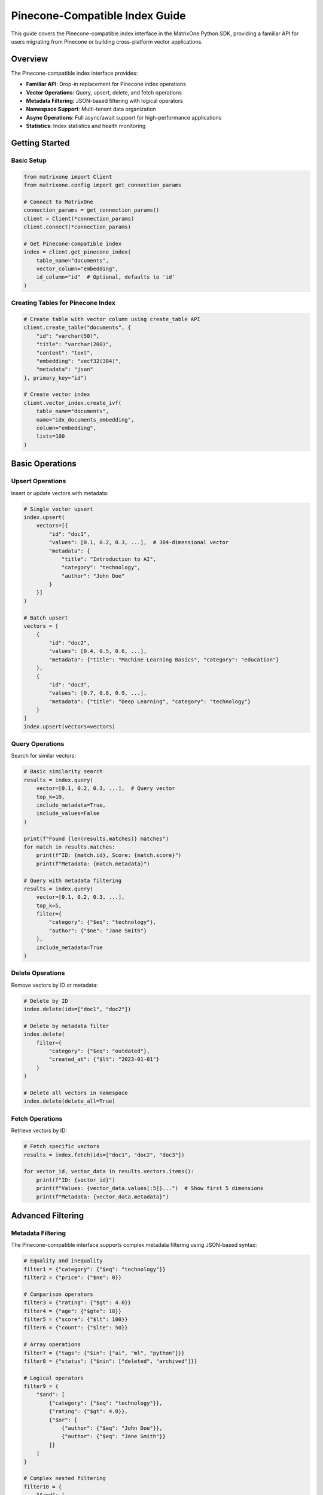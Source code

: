Pinecone-Compatible Index Guide
===============================

This guide covers the Pinecone-compatible index interface in the MatrixOne Python SDK, providing a familiar API for users migrating from Pinecone or building cross-platform vector applications.

Overview
--------

The Pinecone-compatible index interface provides:

* **Familiar API**: Drop-in replacement for Pinecone index operations
* **Vector Operations**: Query, upsert, delete, and fetch operations
* **Metadata Filtering**: JSON-based filtering with logical operators
* **Namespace Support**: Multi-tenant data organization
* **Async Operations**: Full async/await support for high-performance applications
* **Statistics**: Index statistics and health monitoring

Getting Started
---------------

Basic Setup
~~~~~~~~~~~

.. code-block:: python

   from matrixone import Client
   from matrixone.config import get_connection_params

   # Connect to MatrixOne
   connection_params = get_connection_params()
   client = Client(*connection_params)
   client.connect(*connection_params)

   # Get Pinecone-compatible index
   index = client.get_pinecone_index(
       table_name="documents",
       vector_column="embedding",
       id_column="id"  # Optional, defaults to 'id'
   )

Creating Tables for Pinecone Index
~~~~~~~~~~~~~~~~~~~~~~~~~~~~~~~~~~

.. code-block:: python

   # Create table with vector column using create_table API
   client.create_table("documents", {
       "id": "varchar(50)",
       "title": "varchar(200)",
       "content": "text",
       "embedding": "vecf32(384)",
       "metadata": "json"
   }, primary_key="id")

   # Create vector index
   client.vector_index.create_ivf(
       table_name="documents",
       name="idx_documents_embedding",
       column="embedding",
       lists=100
   )

Basic Operations
----------------

Upsert Operations
~~~~~~~~~~~~~~~~~

Insert or update vectors with metadata:

.. code-block:: python

   # Single vector upsert
   index.upsert(
       vectors=[{
           "id": "doc1",
           "values": [0.1, 0.2, 0.3, ...],  # 384-dimensional vector
           "metadata": {
               "title": "Introduction to AI",
               "category": "technology",
               "author": "John Doe"
           }
       }]
   )

   # Batch upsert
   vectors = [
       {
           "id": "doc2",
           "values": [0.4, 0.5, 0.6, ...],
           "metadata": {"title": "Machine Learning Basics", "category": "education"}
       },
       {
           "id": "doc3", 
           "values": [0.7, 0.8, 0.9, ...],
           "metadata": {"title": "Deep Learning", "category": "technology"}
       }
   ]
   index.upsert(vectors=vectors)

Query Operations
~~~~~~~~~~~~~~~~

Search for similar vectors:

.. code-block:: python

   # Basic similarity search
   results = index.query(
       vector=[0.1, 0.2, 0.3, ...],  # Query vector
       top_k=10,
       include_metadata=True,
       include_values=False
   )

   print(f"Found {len(results.matches)} matches")
   for match in results.matches:
       print(f"ID: {match.id}, Score: {match.score}")
       print(f"Metadata: {match.metadata}")

   # Query with metadata filtering
   results = index.query(
       vector=[0.1, 0.2, 0.3, ...],
       top_k=5,
       filter={
           "category": {"$eq": "technology"},
           "author": {"$ne": "Jane Smith"}
       },
       include_metadata=True
   )

Delete Operations
~~~~~~~~~~~~~~~~~

Remove vectors by ID or metadata:

.. code-block:: python

   # Delete by ID
   index.delete(ids=["doc1", "doc2"])

   # Delete by metadata filter
   index.delete(
       filter={
           "category": {"$eq": "outdated"},
           "created_at": {"$lt": "2023-01-01"}
       }
   )

   # Delete all vectors in namespace
   index.delete(delete_all=True)

Fetch Operations
~~~~~~~~~~~~~~~~

Retrieve vectors by ID:

.. code-block:: python

   # Fetch specific vectors
   results = index.fetch(ids=["doc1", "doc2", "doc3"])

   for vector_id, vector_data in results.vectors.items():
       print(f"ID: {vector_id}")
       print(f"Values: {vector_data.values[:5]}...")  # Show first 5 dimensions
       print(f"Metadata: {vector_data.metadata}")

Advanced Filtering
------------------

Metadata Filtering
~~~~~~~~~~~~~~~~~~

The Pinecone-compatible interface supports complex metadata filtering using JSON-based syntax:

.. code-block:: python

   # Equality and inequality
   filter1 = {"category": {"$eq": "technology"}}
   filter2 = {"price": {"$ne": 0}}

   # Comparison operators
   filter3 = {"rating": {"$gt": 4.0}}
   filter4 = {"age": {"$gte": 18}}
   filter5 = {"score": {"$lt": 100}}
   filter6 = {"count": {"$lte": 50}}

   # Array operations
   filter7 = {"tags": {"$in": ["ai", "ml", "python"]}}
   filter8 = {"status": {"$nin": ["deleted", "archived"]}}

   # Logical operators
   filter9 = {
       "$and": [
           {"category": {"$eq": "technology"}},
           {"rating": {"$gt": 4.0}},
           {"$or": [
               {"author": {"$eq": "John Doe"}},
               {"author": {"$eq": "Jane Smith"}}
           ]}
       ]
   }

   # Complex nested filtering
   filter10 = {
       "$and": [
           {"category": {"$in": ["technology", "science"]}},
           {"$or": [
               {"publication_year": {"$gte": 2020}},
               {"is_featured": {"$eq": True}}
           ]},
           {"tags": {"$nin": ["deprecated"]}}
       ]
   }

   # Use filters in queries
   results = index.query(
       vector=[0.1, 0.2, 0.3, ...],
       top_k=10,
       filter=filter9,
       include_metadata=True
   )

Namespace Support
~~~~~~~~~~~~~~~~~

Organize data using namespaces:

.. code-block:: python

   # Upsert to specific namespace
   index.upsert(
       vectors=[{
           "id": "doc1",
           "values": [0.1, 0.2, 0.3, ...],
           "metadata": {"title": "Document 1"}
       }],
       namespace="user_123"
   )

   # Query within namespace
   results = index.query(
       vector=[0.1, 0.2, 0.3, ...],
       top_k=5,
       namespace="user_123",
       include_metadata=True
   )

   # Delete from namespace
   index.delete(ids=["doc1"], namespace="user_123")

Async Operations
----------------

Full async/await support for high-performance applications:

.. code-block:: python

   import asyncio
   from matrixone import AsyncClient

   async def async_vector_operations():
       # Connect asynchronously
       connection_params = get_connection_params()
       async_client = AsyncClient(*connection_params)
       await async_client.connect(*connection_params)

       # Get async Pinecone index
       index = async_client.get_pinecone_index(
           table_name="documents",
           vector_column="embedding"
       )

       # Async upsert
       await index.upsert_async(
           vectors=[{
               "id": "async_doc1",
               "values": [0.1, 0.2, 0.3, ...],
               "metadata": {"title": "Async Document"}
           }]
       )

       # Async query
       results = await index.query_async(
           vector=[0.1, 0.2, 0.3, ...],
           top_k=10,
           include_metadata=True
       )

       # Async delete
       await index.delete_async(ids=["async_doc1"])

       await async_client.disconnect()

   # Run async operations
   asyncio.run(async_vector_operations())

Index Statistics
----------------

Monitor index health and performance:

.. code-block:: python

   # Get index statistics
   stats = index.describe_index_stats()

   print(f"Total vectors: {stats.total_vector_count}")
   print(f"Dimension: {stats.dimension}")
   print(f"Index fullness: {stats.index_fullness}")
   print(f"Namespaces: {len(stats.namespaces)}")

   # Namespace-specific statistics
   for namespace, ns_stats in stats.namespaces.items():
       print(f"Namespace '{namespace}': {ns_stats.vector_count} vectors")

   # Async statistics
   async_stats = await index.describe_index_stats_async()
   print(f"Async stats: {async_stats.total_vector_count} vectors")

Error Handling
--------------

Robust error handling for production applications:

.. code-block:: python

   from matrixone.exceptions import QueryError, ConnectionError

   try:
       # Vector operations
       results = index.query(
           vector=[0.1, 0.2, 0.3, ...],
           top_k=10,
           filter={"invalid_field": {"$invalid_op": "value"}}
       )
   except QueryError as e:
       print(f"Query error: {e}")
   except ConnectionError as e:
       print(f"Connection error: {e}")
   except Exception as e:
       print(f"Unexpected error: {e}")

   # Validate vector dimensions
   def validate_vector(vector, expected_dim):
       if len(vector) != expected_dim:
           raise ValueError(f"Vector dimension {len(vector)} != expected {expected_dim}")
       return True

   # Safe upsert with validation
   def safe_upsert(index, vectors, expected_dim=384):
       for vector in vectors:
           validate_vector(vector["values"], expected_dim)
       
       return index.upsert(vectors=vectors)

Performance Optimization
------------------------

Best practices for optimal performance:

.. code-block:: python

   # Batch operations for better performance
   def batch_upsert(index, vectors, batch_size=100):
       for i in range(0, len(vectors), batch_size):
           batch = vectors[i:i + batch_size]
           index.upsert(vectors=batch)

   # Use appropriate top_k values
   # For search: top_k=10-100
   # For recommendations: top_k=5-20
   # For clustering: top_k=1-5

   # Optimize metadata filtering
   # Use indexed fields for filtering
   # Avoid complex nested filters when possible
   # Use $in instead of multiple $eq with $or

   # Connection pooling for high-throughput applications
   from matrixone import Client
   import threading

   class VectorService:
       def __init__(self):
           self.client = Client(*get_connection_params())
           self.client.connect(*get_connection_params())
           self.index = self.client.get_pinecone_index(
               table_name="documents",
               vector_column="embedding"
           )
           self.lock = threading.Lock()

       def thread_safe_query(self, vector, top_k=10):
           with self.lock:
               return self.index.query(vector=vector, top_k=top_k)

Migration from Pinecone
-----------------------

Easy migration from Pinecone to MatrixOne:

.. code-block:: python

   # Original Pinecone code
   # import pinecone
   # pinecone.init(api_key="your-api-key", environment="your-environment")
   # index = pinecone.Index("your-index-name")

   # MatrixOne equivalent
   from matrixone import Client
   client = Client(*get_connection_params())
   client.connect(*get_connection_params())
   index = client.get_pinecone_index(
       table_name="your-table-name",
       vector_column="your-vector-column"
   )

   # Same API calls work identically
   index.upsert(vectors=vectors)
   results = index.query(vector=query_vector, top_k=10)
   index.delete(ids=ids_to_delete)

   # Additional MatrixOne benefits
   # - No API rate limits
   # - Full SQL access to your data
   # - Advanced filtering capabilities
   # - Cost-effective storage

Integration Examples
--------------------

Real-world integration patterns:

.. code-block:: python

   # Document search application
   class DocumentSearch:
       def __init__(self):
           self.client = Client(*get_connection_params())
           self.client.connect(*get_connection_params())
           self.index = self.client.get_pinecone_index(
               table_name="documents",
               vector_column="embedding"
           )

       def add_document(self, doc_id, content, embedding, metadata=None):
           self.index.upsert(vectors=[{
               "id": doc_id,
               "values": embedding,
               "metadata": {
                   "content": content,
                   "timestamp": datetime.now().isoformat(),
                   **(metadata or {})
               }
           }])

       def search_documents(self, query_embedding, filters=None, top_k=10):
           results = self.index.query(
               vector=query_embedding,
               top_k=top_k,
               filter=filters,
               include_metadata=True
           )
           return [match.metadata for match in results.matches]

   # Recommendation system
   class RecommendationEngine:
       def __init__(self):
           self.client = Client(*get_connection_params())
           self.client.connect(*get_connection_params())
           self.index = self.client.get_pinecone_index(
               table_name="products",
               vector_column="feature_vector"
           )

       def get_recommendations(self, user_id, user_preferences, top_k=20):
           # Get user's preference vector
           user_vector = self.get_user_preference_vector(user_preferences)
           
           # Find similar products
           results = self.index.query(
               vector=user_vector,
               top_k=top_k,
               filter={"status": {"$eq": "active"}},
               include_metadata=True
           )
           
           return [match.metadata for match in results.matches]

   # Multi-tenant application
   class MultiTenantVectorDB:
       def __init__(self):
           self.client = Client(*get_connection_params())
           self.client.connect(*get_connection_params())
           self.index = self.client.get_pinecone_index(
               table_name="tenant_data",
               vector_column="embedding"
           )

       def tenant_upsert(self, tenant_id, vectors):
           self.index.upsert(vectors=vectors, namespace=tenant_id)

       def tenant_query(self, tenant_id, query_vector, top_k=10):
           return self.index.query(
               vector=query_vector,
               top_k=top_k,
               namespace=tenant_id,
               include_metadata=True
           )

Troubleshooting
---------------

Common issues and solutions:

**Vector dimension mismatch**
   - Ensure all vectors have the same dimension as defined in the table schema
   - Use validation functions to check vector dimensions before upsert

**Filter syntax errors**
   - Use proper JSON syntax for filters
   - Validate filter structure before querying
   - Check supported operators: $eq, $ne, $gt, $gte, $lt, $lte, $in, $nin, $and, $or

**Performance issues**
   - Use batch operations for large datasets
   - Optimize metadata filtering
   - Consider using appropriate vector index types (IVF vs HNSW)

**Connection issues**
   - Verify MatrixOne server is running
   - Check connection parameters
   - Ensure proper network connectivity

For more information, see the :doc:`vector_guide` and :doc:`api/vector_index`.

